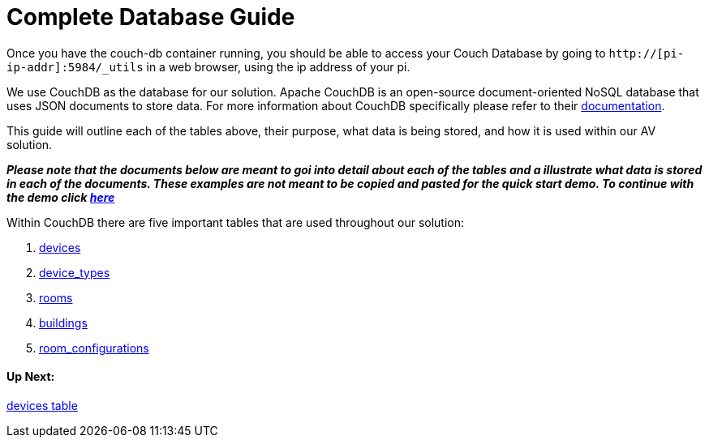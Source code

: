= Complete Database Guide

Once you have the couch-db container running, you should be able to access your Couch Database by going to `+http://[pi-ip-addr]:5984/_utils+` in a web browser, using the ip address of your pi.

We use CouchDB as the database for our solution. Apache CouchDB is an open-source document-oriented NoSQL database
that uses JSON documents to store data. For more information about CouchDB specifically please refer to their http://docs.couchdb.org/en/stable/intro/index.html[documentation].

This guide will outline each of the tables above, their purpose, what data is being stored, and how it is used within our AV solution.

*_Please note that the documents below are meant to goi into detail about each of the tables and a illustrate what data is stored in each of the documents. These examples are not meant to be copied and pasted for the quick start demo. To continue with the demo click xref:DemoDBScript.adoc[here]_* 
 
Within CouchDB there are five important tables that are used throughout our solution:

. xref:devices.adoc[devices]
. xref:device_types.adoc[device_types]
. xref:rooms.adoc[rooms]
. xref:buildings.adoc[buildings]
. xref:room_configurations.adoc[room_configurations]

 

==== Up Next:
xref:devices.adoc[devices table]